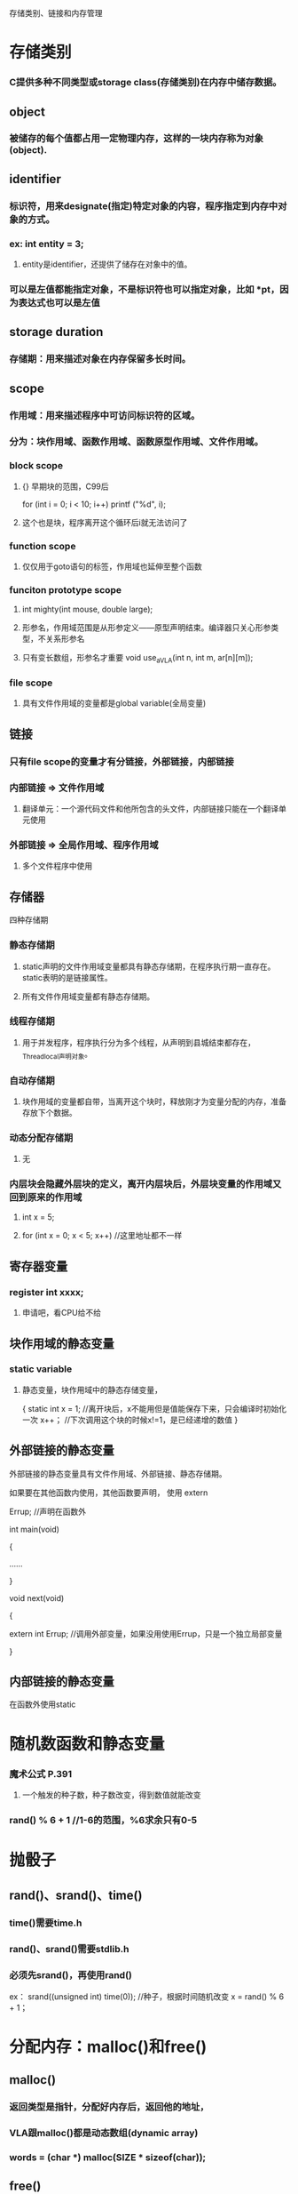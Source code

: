 存储类别、链接和内存管理
* 存储类别
*** C提供多种不同类型或storage class(存储类别)在内存中储存数据。

** object
*** 被储存的每个值都占用一定物理内存，这样的一块内存称为对象(object).

** identifier
*** 标识符，用来designate(指定)特定对象的内容，程序指定到内存中对象的方式。
*** ex: int entity = 3;
**** entity是identifier，还提供了储存在对象中的值。
*** 可以是左值都能指定对象，不是标识符也可以指定对象，比如 *pt，因为表达式也可以是左值

** storage duration
*** 存储期：用来描述对象在内存保留多长时间。

** scope
*** 作用域：用来描述程序中可访问标识符的区域。
*** 分为：块作用域、函数作用域、函数原型作用域、文件作用域。
*** block scope
**** {} 早期块的范围，C99后
for (int i = 0; i < 10; i++)
    printf ("%d\n", i);
**** 这个也是块，程序离开这个循环后i就无法访问了
*** function scope
**** 仅仅用于goto语句的标签，作用域也延伸至整个函数
*** funciton prototype scope
**** int mighty(int mouse, double large);
**** 形参名，作用域范围是从形参定义——原型声明结束。编译器只关心形参类型，不关系形参名
**** 只有变长数组，形参名才重要 void use_a_VLA(int n, int m, ar[n][m]);
*** file scope
**** 具有文件作用域的变量都是global variable(全局变量)

** 链接
*** 只有file scope的变量才有分链接，外部链接，内部链接
*** 内部链接 => 文件作用域
**** 翻译单元：一个源代码文件和他所包含的头文件，内部链接只能在一个翻译单元使用
*** 外部链接 => 全局作用域、程序作用域
**** 多个文件程序中使用

** 存储器
**** 四种存储期
*** 静态存储期
**** static声明的文件作用域变量都具有静态存储期，在程序执行期一直存在。static表明的是链接属性。
**** 所有文件作用域变量都有静态存储期。
*** 线程存储期
**** 用于并发程序，程序执行分为多个线程，从声明到县城结束都存在，_Thread_local声明对象。
*** 自动存储期
**** 块作用域的变量都自带，当离开这个块时，释放刚才为变量分配的内存，准备存放下个数据。
*** 动态分配存储期
**** 无
*** 内层块会隐藏外层块的定义，离开内层块后，外层块变量的作用域又回到原来的作用域
**** int x = 5;
**** for (int x = 0; x < 5; x++)	//这里地址都不一样

** 寄存器变量
*** register int xxxx;
**** 申请吧，看CPU给不给

** 块作用域的静态变量
*** static variable
**** 静态变量，块作用域中的静态存储变量，
{
    static int x = 1;	//离开块后，x不能用但是值能保存下来，只会编译时初始化一次
    x++；			//下次调用这个块的时候x!=1，是已经递增的数值
}

** 外部链接的静态变量
**** 外部链接的静态变量具有文件作用域、外部链接、静态存储期。
**** 如果要在其他函数内使用，其他函数要声明， 使用 extern
**** Errup;			//声明在函数外
**** 
**** int main(void)
**** {
**** 	......
**** }
**** 
**** void next(void)
**** {
****     extern int Errup;	//调用外部变量，如果没用使用Errup，只是一个独立局部变量
**** }

** 内部链接的静态变量
**** 在函数外使用static

* 随机数函数和静态变量
*** 魔术公式 P.391
**** 一个触发的种子数，种子数改变，得到数值就能改变
*** rand() % 6 + 1 //1-6的范围，%6求余只有0-5

* 抛骰子
** rand()、srand()、time()
*** time()需要time.h
*** rand()、srand()需要stdlib.h
*** 必须先srand()，再使用rand()
ex：
srand((unsigned int) time(0));	//种子，根据时间随机改变
x = rand() % 6 + 1；


* 分配内存：malloc()和free()
** malloc()
*** 返回类型是指针，分配好内存后，返回他的地址，
*** VLA跟malloc()都是动态数组(dynamic array)
*** words = (char *) malloc(SIZE * sizeof(char));
** free()
*** malloc()后必须使用free(),把空间释放，不然用以发生memory leak(内存泄漏)P.400
** EXIT_SUCCESSS
*** exit(EXIT_FAILURE);		//P.397

* ANSI C 类型限定苻
** const
** volatile
** restrict
** _Atomic
